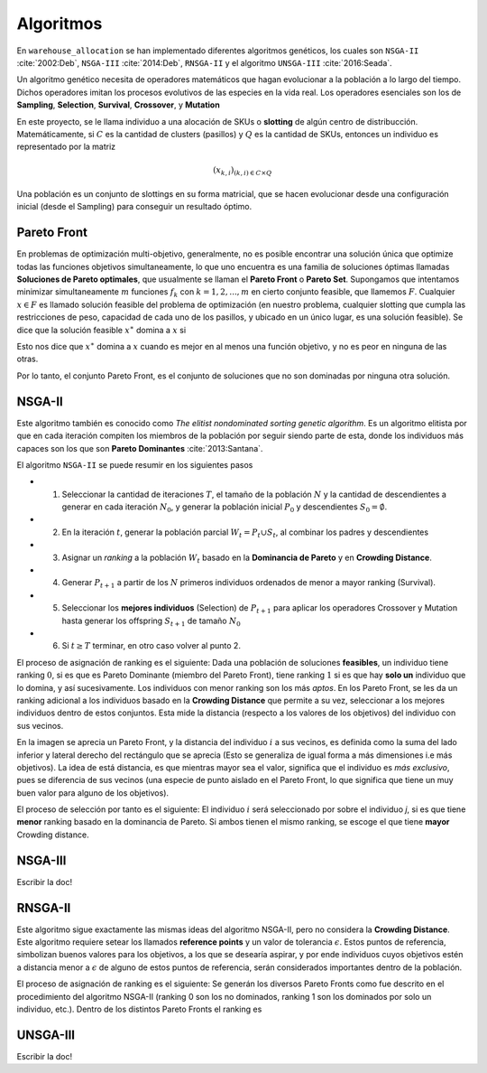 Algoritmos
----------

En ``warehouse_allocation`` se han implementado diferentes algoritmos genéticos, los cuales son ``NSGA-II`` :cite:`2002:Deb`,
``NSGA-III`` :cite:`2014:Deb`, ``RNSGA-II`` y el algoritmo ``UNSGA-III`` :cite:`2016:Seada`.

Un algoritmo genético necesita de operadores matemáticos que hagan evolucionar a la población a lo largo del tiempo. Dichos operadores imitan
los procesos evolutivos de las especies en la vida real. Los operadores esenciales son los de **Sampling**, **Selection**, **Survival**, 
**Crossover**, y **Mutation**

En este proyecto, se le llama individuo a una alocación de SKUs o **slotting** de algún centro de distribucción. Matemáticamente, si :math:`C`
es la cantidad de clusters (pasillos) y :math:`Q` es la cantidad de SKUs, entonces un individuo es representado por la matriz 

.. math::

    (x_{k,i})_{(k,i)\in C\times Q}

Una población es un conjunto de slottings en su forma matricial, que se hacen evolucionar desde una configuración inicial (desde el Sampling) para
conseguir un resultado óptimo.



Pareto Front
~~~~~~~~~~~~

En problemas de optimización multi-objetivo, generalmente, no es posible encontrar una solución única que optimize todas las funciones objetivos
simultaneamente, lo que uno encuentra es una familia de soluciones óptimas llamadas **Soluciones de Pareto optimales**, que usualmente se llaman
el **Pareto Front** o **Pareto Set**. Supongamos que intentamos minimizar simultaneamente :math:`m` funciones :math:`f_k` con :math:`k = 1,2, ..., m`
en cierto conjunto feasible, que llamemos :math:`F`. Cualquier :math:`x\in F` es llamado solución feasible del problema de optimización (en nuestro problema,
cualquier slotting que cumpla las restricciones de peso, capacidad de cada uno de los pasillos, y ubicado en un único lugar, es una solución feasible).
Se dice que la solución feasible :math:`x^{\ast}` domina a :math:`x` si 

.. math::
   :nowrap:

   \begin{eqnarray}
   
      f(x^{\ast}_j) & \leq & f(x_j) \hspace{0.5cm} \forall j = 1,2, ..., m\\
      f(x^{\ast}_j)  & < & f(x_j) \hspace{0.5cm}  \text{Para un} \hspace{0.1cm} j\\

   \end{eqnarray}

Esto nos dice que :math:`x^{\ast}` domina a :math:`x` cuando es mejor en al menos una función objetivo, y no es peor en ninguna de las otras.

Por lo tanto, el conjunto Pareto Front, es el conjunto de soluciones que no son dominadas por ninguna otra solución.

.. image:: pareto.png
  :width: 800
  :alt: Pareto Front


NSGA-II
~~~~~~~

Este algoritmo también es conocido como *The elitist nondominated sorting genetic algorithm*. Es un algoritmo elitista por que en cada
iteración compiten los miembros de la población por seguir siendo parte de esta, donde los individuos más capaces son los que son
**Pareto Dominantes** :cite:`2013:Santana`. 


El algoritmo ``NSGA-II`` se puede resumir en los siguientes pasos


* 1. Seleccionar la cantidad de iteraciones :math:`T`, el tamaño de la población :math:`N` y la cantidad de descendientes a generar en cada iteración :math:`N_0`, y generar la población inicial :math:`P_0` y descendientes :math:`S_0 = \emptyset`.

* 2. En la iteración :math:`t`, generar la población parcial :math:`W_t = P_{t}\cup S_{t}`, al combinar los padres y descendientes

* 3. Asignar un *ranking* a la población :math:`W_t` basado en la **Dominancia de Pareto** y en **Crowding Distance**.

* 4. Generar :math:`P_{t+1}` a partir de los :math:`N` primeros individuos ordenados de menor a mayor ranking (Survival).

* 5. Seleccionar los **mejores individuos** (Selection) de :math:`P_{t+1}` para aplicar los operadores Crossover y Mutation hasta generar los offspring :math:`S_{t+1}` de tamaño :math:`N_0`

* 6. Si :math:`t\geq T` terminar, en otro caso volver al punto 2.

El proceso de asignación de ranking es el siguiente: Dada una población de soluciones **feasibles**, un individuo tiene ranking :math:`0`,
si es que es Pareto Dominante (miembro del Pareto Front), tiene ranking :math:`1` si es que hay **solo un** individuo que lo domina, y así sucesivamente.
Los individuos con menor ranking son los más *aptos*. En los Pareto Front, se les da un ranking adicional a los individuos basado en la **Crowding Distance**
que permite a su vez, seleccionar a los mejores individuos dentro de estos conjuntos. Esta mide la distancia (respecto a los valores de los objetivos)
del individuo con sus vecinos.

.. image:: crowding.png
  :width: 800
  :alt: Pareto Front

En la imagen se aprecia un Pareto Front, y la distancia del individuo :math:`i` a sus vecinos, es definida como la suma del lado inferior y lateral derecho
del rectángulo que se aprecia (Esto se generaliza de igual forma a más dimensiones i.e más objetivos). La idea de está distancia, es que mientras
mayor sea el valor, significa que el individuo es *más exclusivo*, pues se diferencia de sus vecinos (una especie de punto aislado en el Pareto Front, 
lo que significa que tiene un muy buen valor para alguno de los objetivos).

El proceso de selección por tanto es el siguiente: El individuo :math:`i` será seleccionado por sobre el individuo `j`, si es que tiene
**menor** ranking basado en la dominancia de Pareto. Si ambos tienen el mismo ranking, se escoge el que tiene **mayor** Crowding distance.


NSGA-III
~~~~~~~~

Escribir la doc!

RNSGA-II
~~~~~~~~~

Este algoritmo sigue exactamente las mismas ideas del algoritmo NSGA-II, pero no considera la **Crowding Distance**. Este algoritmo requiere
setear los llamados **reference points** y un valor de tolerancia :math:`\epsilon`. Estos puntos de referencia, simbolizan buenos valores para los objetivos, 
a los que se desearía aspirar, y por ende individuos cuyos objetivos estén a distancia menor a :math:`\epsilon` de alguno de estos puntos de 
referencia, serán considerados importantes dentro de la población.

.. image:: rnsga2_refpoints.png
  :width: 800
  :alt: Pareto Front

El proceso de asignación de ranking es el siguiente: Se generán los diversos Pareto Fronts como fue descrito en el procedimiento
del algoritmo NSGA-II (ranking 0 son los no dominados, ranking 1 son los dominados por solo un individuo, etc.). 
Dentro de los distintos Pareto Fronts el ranking es 


UNSGA-III
~~~~~~~~~

Escribir la doc!